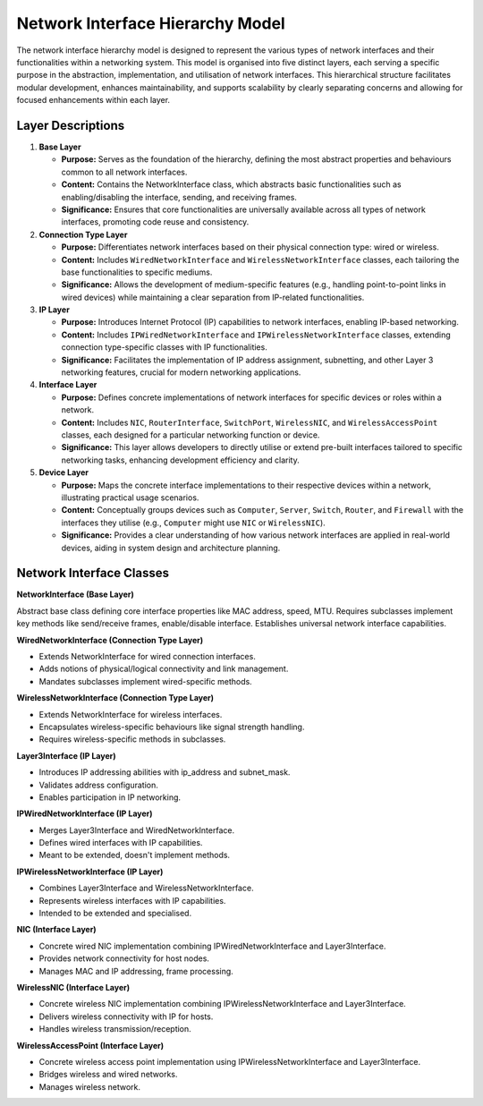.. only:: comment

    © Crown-owned copyright 2023, Defence Science and Technology Laboratory UK

#################################
Network Interface Hierarchy Model
#################################

The network interface hierarchy model is designed to represent the various types of network interfaces and their
functionalities within a networking system. This model is organised into five distinct layers, each serving a specific
purpose in the abstraction, implementation, and utilisation of network interfaces. This hierarchical structure
facilitates modular development, enhances maintainability, and supports scalability by clearly separating concerns and
allowing for focused enhancements within each layer.

.. image:: primaite_network_interface_model.png
    :width: 500
    :align: center

Layer Descriptions
==================

#. **Base Layer**

   * **Purpose:** Serves as the foundation of the hierarchy, defining the most abstract properties and behaviours common
     to all network interfaces.
   * **Content:** Contains the NetworkInterface class, which abstracts basic functionalities such as enabling/disabling
     the interface, sending, and receiving frames.
   * **Significance:** Ensures that core functionalities are universally available across all types of network
     interfaces, promoting code reuse and consistency.

#. **Connection Type Layer**

   * **Purpose:** Differentiates network interfaces based on their physical connection type: wired or wireless.
   * **Content:** Includes ``WiredNetworkInterface`` and ``WirelessNetworkInterface`` classes, each tailoring the base
     functionalities to specific mediums.
   * **Significance:** Allows the development of medium-specific features (e.g., handling point-to-point links in
     wired devices) while maintaining a clear separation from IP-related functionalities.

#. **IP Layer**

   * **Purpose:** Introduces Internet Protocol (IP) capabilities to network interfaces, enabling IP-based networking.
   * **Content:** Includes ``IPWiredNetworkInterface`` and ``IPWirelessNetworkInterface`` classes, extending connection
     type-specific classes with IP functionalities.
   * **Significance:** Facilitates the implementation of IP address assignment, subnetting, and other Layer 3
     networking features, crucial for modern networking applications.

#. **Interface Layer**

   * **Purpose:** Defines concrete implementations of network interfaces for specific devices or roles within a network.
   * **Content:** Includes ``NIC``, ``RouterInterface``, ``SwitchPort``, ``WirelessNIC``, and ``WirelessAccessPoint``
     classes, each  designed for a particular networking function or device.
   * **Significance:** This layer allows developers to directly utilise or extend pre-built interfaces tailored to
     specific networking tasks, enhancing development efficiency and clarity.

#. **Device Layer**

   * **Purpose:** Maps the concrete interface implementations to their respective devices within a network,
     illustrating practical usage scenarios.
   * **Content:** Conceptually groups devices such as ``Computer``, ``Server``, ``Switch``, ``Router``, and ``Firewall``
     with the interfaces they utilise (e.g., ``Computer`` might use ``NIC`` or ``WirelessNIC``).
   * **Significance:** Provides a clear understanding of how various network interfaces are applied in real-world
     devices, aiding in system design and architecture planning.


Network Interface Classes
=========================

**NetworkInterface (Base Layer)**

Abstract base class defining core interface properties like MAC address, speed, MTU.
Requires subclasses implement key methods like send/receive frames, enable/disable interface.
Establishes universal network interface capabilities.

**WiredNetworkInterface (Connection Type Layer)**

- Extends NetworkInterface for wired connection interfaces.
- Adds notions of physical/logical connectivity and link management.
- Mandates subclasses implement wired-specific methods.

**WirelessNetworkInterface (Connection Type Layer)**

- Extends NetworkInterface for wireless interfaces.
- Encapsulates wireless-specific behaviours like signal strength handling.
- Requires wireless-specific methods in subclasses.

**Layer3Interface (IP Layer)**

- Introduces IP addressing abilities with ip_address and subnet_mask.
- Validates address configuration.
- Enables participation in IP networking.

**IPWiredNetworkInterface (IP Layer)**

- Merges Layer3Interface and WiredNetworkInterface.
- Defines wired interfaces with IP capabilities.
- Meant to be extended, doesn't implement methods.

**IPWirelessNetworkInterface (IP Layer)**

- Combines Layer3Interface and WirelessNetworkInterface.
- Represents wireless interfaces with IP capabilities.
- Intended to be extended and specialised.

**NIC (Interface Layer)**

- Concrete wired NIC implementation combining IPWiredNetworkInterface and Layer3Interface.
- Provides network connectivity for host nodes.
- Manages MAC and IP addressing, frame processing.

**WirelessNIC (Interface Layer)**

- Concrete wireless NIC implementation combining IPWirelessNetworkInterface and Layer3Interface.
- Delivers wireless connectivity with IP for hosts.
- Handles wireless transmission/reception.

**WirelessAccessPoint (Interface Layer)**

- Concrete wireless access point implementation using IPWirelessNetworkInterface and Layer3Interface.
- Bridges wireless and wired networks.
- Manages wireless network.
